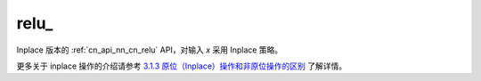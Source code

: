 .. _cn_api_nn_cn_relu_:

relu\_
-------------------------------

.. py:function:: paddle.nn.functional.relu_(x, name=None)

Inplace 版本的 :ref:`cn_api_nn_cn_relu` API，对输入 `x` 采用 Inplace 策略。

更多关于 inplace 操作的介绍请参考 `3.1.3 原位（Inplace）操作和非原位操作的区别`_ 了解详情。

.. _3.1.3 原位（Inplace）操作和非原位操作的区别: https://www.paddlepaddle.org.cn/documentation/docs/zh/develop/guides/beginner/tensor_cn.html#id3
